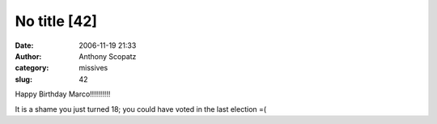 No title [42]
#############
:date: 2006-11-19 21:33
:author: Anthony Scopatz
:category: missives
:slug: 42

Happy Birthday Marco!!!!!!!!!!

It is a shame you just turned 18; you could have voted in the last
election =(
